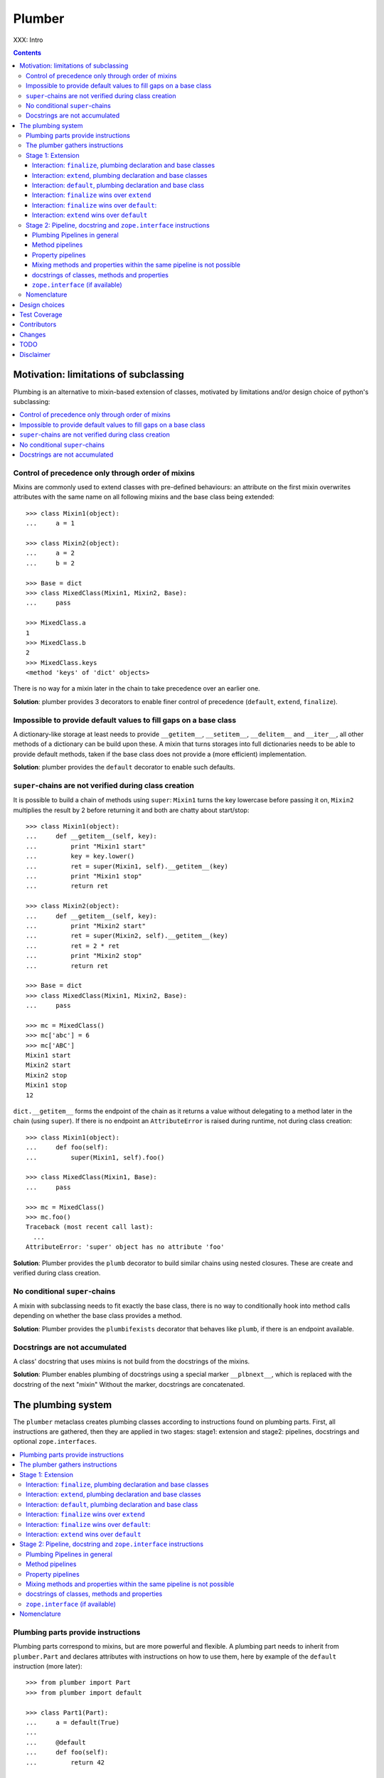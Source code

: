 Plumber
=======

XXX: Intro

.. contents::
    :depth: 3

Motivation: limitations of subclassing
--------------------------------------

Plumbing is an alternative to mixin-based extension of classes, motivated by
limitations and/or design choice of python's subclassing:

.. contents::
    :local:

Control of precedence only through order of mixins
^^^^^^^^^^^^^^^^^^^^^^^^^^^^^^^^^^^^^^^^^^^^^^^^^^
Mixins are commonly used to extend classes with pre-defined behaviours: an
attribute on the first mixin overwrites attributes with the same name on all
following mixins and the base class being extended::

    >>> class Mixin1(object):
    ...     a = 1

    >>> class Mixin2(object):
    ...     a = 2
    ...     b = 2

    >>> Base = dict
    >>> class MixedClass(Mixin1, Mixin2, Base):
    ...     pass

    >>> MixedClass.a
    1
    >>> MixedClass.b
    2
    >>> MixedClass.keys
    <method 'keys' of 'dict' objects>

There is no way for a mixin later in the chain to take precedence over an
earlier one.

**Solution**: plumber provides 3 decorators to enable finer control of
precedence (``default``, ``extend``, ``finalize``).

Impossible to provide default values to fill gaps on a base class
^^^^^^^^^^^^^^^^^^^^^^^^^^^^^^^^^^^^^^^^^^^^^^^^^^^^^^^^^^^^^^^^^
A dictionary-like storage at least needs to provide ``__getitem__``,
``__setitem__``, ``__delitem__`` and ``__iter__``, all other methods of a
dictionary can be build upon these. A mixin that turns storages into full
dictionaries needs to be able to provide default methods, taken if the base
class does not provide a (more efficient) implementation.

**Solution**: plumber provides the ``default`` decorator to enable such
defaults.

``super``-chains are not verified during class creation
^^^^^^^^^^^^^^^^^^^^^^^^^^^^^^^^^^^^^^^^^^^^^^^^^^^^^^^
It is possible to build a chain of methods using ``super``: ``Mixin1`` turns
the key lowercase before passing it on, ``Mixin2`` multiplies the result by 2
before returning it and both are chatty about start/stop::

    >>> class Mixin1(object):
    ...     def __getitem__(self, key):
    ...         print "Mixin1 start"
    ...         key = key.lower()
    ...         ret = super(Mixin1, self).__getitem__(key)
    ...         print "Mixin1 stop"
    ...         return ret

    >>> class Mixin2(object):
    ...     def __getitem__(self, key):
    ...         print "Mixin2 start"
    ...         ret = super(Mixin2, self).__getitem__(key)
    ...         ret = 2 * ret
    ...         print "Mixin2 stop"
    ...         return ret

    >>> Base = dict
    >>> class MixedClass(Mixin1, Mixin2, Base):
    ...     pass

    >>> mc = MixedClass()
    >>> mc['abc'] = 6
    >>> mc['ABC']
    Mixin1 start
    Mixin2 start
    Mixin2 stop
    Mixin1 stop
    12

``dict.__getitem__`` forms the endpoint of the chain as it returns a value
without delegating to a method later in the chain (using ``super``). If there
is no endpoint an ``AttributeError`` is raised during runtime, not during class
creation::

    >>> class Mixin1(object):
    ...     def foo(self):
    ...         super(Mixin1, self).foo()

    >>> class MixedClass(Mixin1, Base):
    ...     pass

    >>> mc = MixedClass()
    >>> mc.foo()
    Traceback (most recent call last):
      ...
    AttributeError: 'super' object has no attribute 'foo'

**Solution**: Plumber provides the ``plumb`` decorator to build similar chains
using nested closures. These are create and verified during class creation.

No conditional ``super``-chains
^^^^^^^^^^^^^^^^^^^^^^^^^^^^^^^
A mixin with subclassing needs to fit exactly the base class, there is no way
to conditionally hook into method calls depending on whether the base class
provides a method.

**Solution**: Plumber provides the ``plumbifexists`` decorator that behaves
like ``plumb``, if there is an endpoint available.

Docstrings are not accumulated
^^^^^^^^^^^^^^^^^^^^^^^^^^^^^^
A class' docstring that uses mixins is not build from the docstrings of the
mixins.

**Solution**: Plumber enables plumbing of docstrings using a special marker
``__plbnext__``, which is replaced with the docstring of the next "mixin"
Without the marker, docstrings are concatenated.


The plumbing system
-------------------

The ``plumber`` metaclass creates plumbing classes according to instructions
found on plumbing parts. First, all instructions are gathered, then they are
applied in two stages: stage1: extension and stage2: pipelines, docstrings and
optional ``zope.interfaces``.

.. contents::
    :local:

Plumbing parts provide instructions
^^^^^^^^^^^^^^^^^^^^^^^^^^^^^^^^^^^
Plumbing parts correspond to mixins, but are more powerful and flexible. A
plumbing part needs to inherit from ``plumber.Part`` and declares attributes
with instructions on how to use them, here by example of the ``default``
instruction (more later)::

    >>> from plumber import Part
    >>> from plumber import default

    >>> class Part1(Part):
    ...     a = default(True)
    ...
    ...     @default
    ...     def foo(self):
    ...         return 42

    >>> class Part2(Part):
    ...     @default
    ...     @property
    ...     def bar(self):
    ...         return 17

The instructions are given as part of assignments (``a = default(None)``) or as
decorators (``@default``).

A plumbing declaration defines the ``plumber`` as metaclass and one or more
plumbing parts to be processed from left to right. Further it may declare
attributes like every normal class, they will be treated as implicit
``finalize`` instructions (see Stage 1: Extension)::

    >>> from plumber import plumber

    >>> class Plumbing(Base):
    ...     __metaclass__ = plumber
    ...     __plumbing__ = Part1, Part2
    ...
    ...     def foobar(self):
    ...         return 5

The result is a plumbing class created according to the plumbing declaration::

    >>> Plumbing.a
    True
    >>> Plumbing().foo()
    42
    >>> Plumbing().bar
    17
    >>> Plumbing().foobar()
    5

A plumbing class can be subclassed like normal classes::

    >>> class Sub(Plumbing):
    ...     a = 'Sub'

    >>> Sub.a
    'Sub'
    >>> Sub().foo()
    42
    >>> Sub().bar
    17
    >>> Sub().foobar()
    5

The plumber gathers instructions
^^^^^^^^^^^^^^^^^^^^^^^^^^^^^^^^
A plumbing declaration provides a list of parts via the ``__plumbing__``
attribute. Parts provide instructions to be applied in two stages:

stage1
  - extension via ``default``, ``extend`` and ``finalize``, the result of this
    stage is the base for stage2.

stage2
  - creation of pipelines via ``plumb`` and ``plumbifexists``
  - plumbing of docstrings
  - implemented interfaces from ``zope.interface``, iff available

The plumber walks the part list from left to right (part order). On its way it
gathers instructions onto stacks, sorted by stage and attribute name. A history
of all instructions is kept::

    >>> pprint(Plumbing.__plumbing_stacks__)
    {'history':
      [<_implements '__interfaces__' of None payload=()>,
       <default 'a' of <class 'Part1'> payload=True>,
       <default 'foo' of <class 'Part1'> payload=<function foo at 0x...>>,
       <_implements '__interfaces__' of None payload=()>,
       <default 'bar' of <class 'Part2'> payload=<property object at 0x...>>],
     'stages':
       {'stage1':
         {'a': [<default 'a' of <class 'Part1'> payload=True>],
          'bar': [<default 'bar' of <class 'Part2'> payload=<property ...
          'foo': [<default 'foo' of <class 'Part1'> payload=<function foo ...
        'stage2':
         {'__interfaces__': [<_implements '__interfaces__' of None payload=()...

Before putting a new instruction onto a stack, it is compared with the latest
instruction on the stack. It is either taken as is, discarded, merged or a
``PlumbingCollision`` is raised. This is detailed in the following sections.

After all instructions are gathered onto the stacks, they are applied in two
stages taking declarations on the plumbing class and base classes into account.

The result of the first stage is the base for the application of the second
stage.

.. note:: The payload of an instruction is the attribute value passed to the
  instruction via function call or decoration. An instruction knows the part it
  is declared on.

.. note:: Parts are created by ``partmetaclass``. If ``zope.interface`` is
  available, it will generate ``_implements`` instructions for each part.
  During part creation the interfaces are not yet implemented, they are checked
  at a later stage. Therefore the ``_implements`` instructions are generated
  even if the parts do not implement interfaces, which results in the empty
  tuple as payload (see also ``zope.interface support``.

.. warning:: Do not rely on this structure within your programs it might change
  at any time. If you need information from the ``__plumbing_stacks__`` or lack
  information in there, e.g. to create a plumbing inspector and earn yourself
  a box of your favorite beverage, please let us know.

Stage 1: Extension
^^^^^^^^^^^^^^^^^^
The extension stage creates endpoints for the pipelines created in stage 2. If
no pipeline uses the endpoint, it will just live on as a normal attribute in
the plumbing class' dictionary.

The extension decorators:

``finalize``
    ``finalize`` is the strongest extension instruction. It will override
    declarations on base classes and all other extension instructions
    (``extend`` and ``default``). Attributes declared as part of the plumbing
    declaration are implicit ``finalize`` declarations. Two ``finalize`` for
    one attribute name will collide and raise a ``PlumbingCollision`` during
    class creation.

``extend``
    ``extend`` is weaker than ``finalize`` and overrides declarations on base
    classes and ``default`` declarations. Two ``extend`` instructions for the
    same attribute name do not collide, instead the first one will be used.

``default``
    ``default`` is the weakest extension instruction. It will not even override
    declarations of base classes. The first default takes precendence over
    later defaults.

.. contents::
    :local:

Interaction: ``finalize``, plumbing declaration and base classes
~~~~~~~~~~~~~~~~~~~~~~~~~~~~~~~~~~~~~~~~~~~~~~~~~~~~~~~~~~~~~~~~
In code::

    >>> from plumber import finalize

    >>> class Part1(Part):
    ...     N = finalize('Part1')
    ...

    >>> class Part2(Part):
    ...     M = finalize('Part2')

    >>> class Base(object):
    ...     K = 'Base'

    >>> class Plumbing(Base):
    ...     __metaclass__ = plumber
    ...     __plumbing__ = Part1, Part2
    ...     L = 'Plumbing'

    >>> for x in ['K', 'L', 'M', 'N']:
    ...     print "%s from %s" % (x, getattr(Plumbing, x))
    K from Base
    L from Plumbing
    M from Part2
    N from Part1

summary:

- K-Q: attributes defined by parts, plumbing class and base classes
- f: ``finalize`` declaration
- x: declaration on plumbing class or base class
- ?: base class declaration is irrelevant
- **Y**: chosen end point
- collision: indicates an invalid combination, that raises a ``PlumbingCollision``

+-------+-------+-------+----------+-------+-----------+
| Attr  | Part1 | Part2 | Plumbing | Base  |    ok?    |
+=======+=======+=======+==========+=======+===========+
|   K   |       |       |          | **x** |           |
+-------+-------+-------+----------+-------+-----------+
|   L   |       |       |  **x**   |   ?   |           |
+-------+-------+-------+----------+-------+-----------+
|   M   |       | **f** |          |   ?   |           |
+-------+-------+-------+----------+-------+-----------+
|   N   | **f** |       |          |   ?   |           |
+-------+-------+-------+----------+-------+-----------+
|   O   |   f   |       |    x     |   ?   | collision |
+-------+-------+-------+----------+-------+-----------+
|   P   |       |   f   |    x     |   ?   | collision |
+-------+-------+-------+----------+-------+-----------+
|   Q   |   f   |   f   |          |   ?   | collision |
+-------+-------+-------+----------+-------+-----------+

collisions::

    >>> class Part1(Part):
    ...     O = finalize(False)

    >>> class Plumbing(object):
    ...     __metaclass__ = plumber
    ...     __plumbing__ = Part1
    ...     O = True
    Traceback (most recent call last):
      ...
    PlumbingCollision:
        Plumbing class
      with:
        <finalize 'O' of <class 'Part1'> payload=False>

    >>> class Part2(Part):
    ...     P = finalize(False)

    >>> class Plumbing(object):
    ...     __metaclass__ = plumber
    ...     __plumbing__ = Part2
    ...     P = True
    Traceback (most recent call last):
      ...
    PlumbingCollision:
        Plumbing class
      with:
        <finalize 'P' of <class 'Part2'> payload=False>

    >>> class Part1(Part):
    ...     Q = finalize(False)

    >>> class Part2(Part):
    ...     Q = finalize(True)

    >>> class Plumbing(object):
    ...     __metaclass__ = plumber
    ...     __plumbing__ = Part1, Part2
    Traceback (most recent call last):
      ...
    PlumbingCollision:
        <finalize 'Q' of <class 'Part1'> payload=False>
      with:
        <finalize 'Q' of <class 'Part2'> payload=True>

Interaction: ``extend``, plumbing declaration and base classes
~~~~~~~~~~~~~~~~~~~~~~~~~~~~~~~~~~~~~~~~~~~~~~~~~~~~~~~~~~~~~~
in code::

    >>> from plumber import extend

    >>> class Part1(Part):
    ...     K = extend('Part1')
    ...     M = extend('Part1')

    >>> class Part2(Part):
    ...     K = extend('Part2')
    ...     L = extend('Part2')
    ...     M = extend('Part2')

    >>> class Base(object):
    ...     K = 'Base'
    ...     L = 'Base'
    ...     M = 'Base'

    >>> class Plumbing(Base):
    ...     __metaclass__ = plumber
    ...     __plumbing__ = Part1, Part2
    ...     K = 'Plumbing'

    >>> for x in ['K', 'L', 'M']:
    ...     print "%s from %s" % (x, getattr(Plumbing, x))
    K from Plumbing
    L from Part2
    M from Part1

summary:

- K-M: attributes defined by parts, plumbing class and base classes
- e: ``extend`` declaration
- x: declaration on plumbing class or base class
- ?: base class declaration is irrelevant
- **Y**: chosen end point

+-------+-------+-------+----------+-------+
| Attr  | Part1 | Part2 | Plumbing | Base  |
+=======+=======+=======+==========+=======+
|   K   |   e   |   e   |  **x**   |   ?   |
+-------+-------+-------+----------+-------+
|   L   |       | **e** |          |   ?   |
+-------+-------+-------+----------+-------+
|   M   | **e** |   e   |          |   ?   |
+-------+-------+-------+----------+-------+

Interaction: ``default``, plumbing declaration and base class
~~~~~~~~~~~~~~~~~~~~~~~~~~~~~~~~~~~~~~~~~~~~~~~~~~~~~~~~~~~~~
in code::

    >>> class Part1(Part):
    ...     N = default('Part1')

    >>> class Part2(Part):
    ...     K = default('Part2')
    ...     L = default('Part2')
    ...     M = default('Part2')
    ...     N = default('Part2')

    >>> class Base(object):
    ...     K = 'Base'
    ...     L = 'Base'

    >>> class Plumbing(Base):
    ...     __metaclass__ = plumber
    ...     __plumbing__ = Part1, Part2
    ...     L = 'Plumbing'

    >>> for x in ['K', 'L', 'M', 'N']:
    ...     print "%s from %s" % (x, getattr(Plumbing, x))
    K from Base
    L from Plumbing
    M from Part2
    N from Part1

summary:

- K-N: attributes defined by parts, plumbing class and base classes
- d = ``default`` declaration
- x = declaration on plumbing class or base class
- ? = base class declaration is irrelevant
- **Y** = chosen end point

+-------+-------+-------+----------+-------+
| Attr  | Part1 | Part2 | Plumbing | Base  |
+=======+=======+=======+==========+=======+
|   K   |       |   d   |          | **x** |
+-------+-------+-------+----------+-------+
|   L   |       |   d   |  **x**   |   ?   |
+-------+-------+-------+----------+-------+
|   M   |       | **d** |          |       |
+-------+-------+-------+----------+-------+
|   N   | **d** |   d   |          |       |
+-------+-------+-------+----------+-------+


Interaction: ``finalize`` wins over ``extend``
~~~~~~~~~~~~~~~~~~~~~~~~~~~~~~~~~~~~~~~~~~~~~~
in code::

    >>> class Part1(Part):
    ...     K = extend('Part1')
    ...     L = finalize('Part1')

    >>> class Part2(Part):
    ...     K = finalize('Part2')
    ...     L = extend('Part2')

    >>> class Base(object):
    ...     K = 'Base'
    ...     L = 'Base'

    >>> class Plumbing(Base):
    ...     __metaclass__ = plumber
    ...     __plumbing__ = Part1, Part2

    >>> for x in ['K', 'L']:
    ...     print "%s from %s" % (x, getattr(Plumbing, x))
    K from Part2
    L from Part1

summary:

- K-L: attributes defined by parts, plumbing class and base classes
- e = ``extend`` declaration
- f = ``finalize`` declaration
- ? = base class declaration is irrelevant
- **Y** = chosen end point

+-------+-------+-------+----------+------+
| Attr  | Part1 | Part2 | Plumbing | Base |
+=======+=======+=======+==========+======+
|   K   |   e   | **f** |          |   ?  |
+-------+-------+-------+----------+------+
|   L   | **f** |   e   |          |   ?  |
+-------+-------+-------+----------+------+

Interaction: ``finalize`` wins over ``default``:
~~~~~~~~~~~~~~~~~~~~~~~~~~~~~~~~~~~~~~~~~~~~~~~~
in code::

    >>> class Part1(Part):
    ...     K = default('Part1')
    ...     L = finalize('Part1')

    >>> class Part2(Part):
    ...     K = finalize('Part2')
    ...     L = default('Part2')

    >>> class Base(object):
    ...     K = 'Base'
    ...     L = 'Base'

    >>> class Plumbing(Base):
    ...     __metaclass__ = plumber
    ...     __plumbing__ = Part1, Part2

    >>> for x in ['K', 'L']:
    ...     print "%s from %s" % (x, getattr(Plumbing, x))
    K from Part2
    L from Part1

summary:

- K-L: attributes defined by parts, plumbing class and base classes
- d = ``default`` declaration
- f = ``finalize`` declaration
- ? = base class declaration is irrelevant
- **Y** = chosen end point

+-------+-------+-------+----------+------+
| Attr  | Part1 | Part2 | Plumbing | Base |
+=======+=======+=======+==========+======+
|   K   |   d   | **f** |          |   ?  |
+-------+-------+-------+----------+------+
|   L   | **f** |   d   |          |   ?  |
+-------+-------+-------+----------+------+

Interaction: ``extend`` wins over ``default``
~~~~~~~~~~~~~~~~~~~~~~~~~~~~~~~~~~~~~~~~~~~~~
in code::

    >>> class Part1(Part):
    ...     K = default('Part1')
    ...     L = extend('Part1')

    >>> class Part2(Part):
    ...     K = extend('Part2')
    ...     L = default('Part2')

    >>> class Base(object):
    ...     K = 'Base'
    ...     L = 'Base'

    >>> class Plumbing(Base):
    ...     __metaclass__ = plumber
    ...     __plumbing__ = Part1, Part2

    >>> for x in ['K', 'L']:
    ...     print "%s from %s" % (x, getattr(Plumbing, x))
    K from Part2
    L from Part1

summary:

- K-L: attributes defined by parts, plumbing class and base classes
- d = ``default`` declaration
- e = ``extend`` declaration
- ? = base class declaration is irrelevant
- **Y** = chosen end point

+-------+-------+-------+----------+------+
| Attr  | Part1 | Part2 | Plumbing | Base |
+=======+=======+=======+==========+======+
|   K   |   d   | **e** |          |   ?  |
+-------+-------+-------+----------+------+
|   L   | **e** |   d   |          |   ?  |
+-------+-------+-------+----------+------+

Stage 2: Pipeline, docstring and ``zope.interface`` instructions
^^^^^^^^^^^^^^^^^^^^^^^^^^^^^^^^^^^^^^^^^^^^^^^^^^^^^^^^^^^^^^^^
In stage1 plumbing class attributes were set, which can serve as endpoints for
plumbing pipelines that are build in stage2. Plumbing pipelines correspond to
``super``-chains.

Docstrings are plumbed in a way

.. contents::
    :local:

Plumbing Pipelines in general
~~~~~~~~~~~~~~~~~~~~~~~~~~~~~
Elements for plumbing pipelines are declared with the ``plumb`` and
``plumbifexists`` decorators:

``plumb``
    Marks a method to be used as part of a plumbing pipeline.  The signature of
    such a plumbing method is ``def foo(_next, self, *args, **kw)``.  Via
    ``_next`` it is passed the next plumbing method to be called. ``self`` is
    an instance of the plumbing class, not the part.

``plumbifexists``
    Like ``plumb``, but only used if an endpoint exists.

The user of a plumbing class does not know which ``_next`` to pass. Therefore,
after the pipelines are built, an entrance method is generated for each pipe,
that wraps the first plumbing method passing it the correct ``_next``. Each
``_next`` method is an entrance to the rest of the pipeline.

The pipelines are build in part order, skipping parts that do not define a
pipeline element with the same attribute name::

    +---+-------+-------+-------+----------+
    |   | Part1 | Part2 | Part3 | ENDPOINT |
    +---+-------+-------+-------+----------+
    |   |    ----------------------->      |
    | E |   x   |       |       |    x     |
    | N |    <-----------------------      |
    + T +-------+-------+-------+----------+
    | R |    ------> --------------->      |
    | A |   y   |   y   |       |    y     |
    | N |    <------ <---------------      |
    + C +-------+-------+-------+----------+
    | E |       |       |    ------->      |
    | S |       |       |   z   |    z     |
    |   |       |       |    <-------      |
    +---+-------+-------+-------+----------+

Method pipelines
~~~~~~~~~~~~~~~~
Two plumbing parts and a ``dict`` as base class. ``Part1`` lowercases keys
before passing them on, ``Part2`` multiplies results before returning them::

    >>> from plumber import plumb

    >>> class Part1(Part):
    ...     @plumb
    ...     def __getitem__(_next, self, key):
    ...         print "Part1 start"
    ...         key = key.lower()
    ...         ret = _next(self, key)
    ...         print "Part1 stop"
    ...         return ret

    >>> class Part2(Part):
    ...     @plumb
    ...     def __getitem__(_next, self, key):
    ...         print "Part2 start"
    ...         ret = 2 * _next(self, key)
    ...         print "Part2 stop"
    ...         return ret

    >>> Base = dict
    >>> class Plumbing(Base):
    ...     __metaclass__ = plumber
    ...     __plumbing__ = Part1, Part2

    >>> plb = Plumbing()
    >>> plb['abc'] = 6
    >>> plb['AbC']
    Part1 start
    Part2 start
    Part2 stop
    Part1 stop
    12

Plumbing pipelines need endpoints. If no endpoint is available an
``AttributeError`` is raised::

    >>> class Part1(Part):
    ...     @plumb
    ...     def foo(_next, self):
    ...         pass

    >>> class Plumbing(object):
    ...     __metaclass__ = plumber
    ...     __plumbing__ = Part1
    Traceback (most recent call last):
      ...     
    AttributeError: type object 'Plumbing' has no attribute 'foo'

If no endpoint is available and a part does not care about that,
``plumbifexists`` can be used to only plumb if an endpoint is available::

    >>> from plumber import plumbifexists

    >>> class Part1(Part):
    ...     @plumbifexists
    ...     def foo(_next, self):
    ...         pass
    ...
    ...     @plumbifexists
    ...     def bar(_next, self):
    ...         return 2 * _next(self)

    >>> class Plumbing(object):
    ...     __metaclass__ = plumber
    ...     __plumbing__ = Part1
    ...
    ...     def bar(self):
    ...         return 6

    >>> hasattr(Plumbing, 'foo')
    False
    >>> Plumbing().bar()
    12

This enables one implementation of a certain behaviour, e.g. sending events for
dictionaries, to be used for readwrite dictionaries that implement
``__getitem__`` and ``__setitem__`` and readonly dictionaries, that only
implement ``__getitem__`` but no ``__setitem__``.
    
Property pipelines
~~~~~~~~~~~~~~~~~~
Plumbing of properties is experimental and might or might not do what you
expect::

    >>> class Part1(Part):
    ...     @plumb
    ...     @property
    ...     def foo(_next, self):
    ...         return 2 * _next(self)

    >>> class Plumbing(object):
    ...     __metaclass__ = plumber
    ...     __plumbing__ = Part1
    ...
    ...     @property
    ...     def foo(self):
    ...         return 3

    >>> plb = Plumbing()
    >>> plb.foo
    6

It is possible to extend a property with so far unset getter/setter/deleter.
The feature is experimental, might not fit the expected behavior and probably
about to change::

    >>> class Part1(Part):
    ...     @plumb
    ...     @property
    ...     def foo(_next, self):
    ...         return 2 * _next(self)

    >>> class Part2(Part):
    ...     def set_foo(self, value):
    ...         self._foo = value
    ...     foo = plumb(property(
    ...         None,
    ...         extend(set_foo),
    ...         ))

    >>> class Plumbing(object):
    ...     __metaclass__ = plumber
    ...     __plumbing__ = Part1, Part2
    ...
    ...     @property
    ...     def foo(self):
    ...         return self._foo

    >>> plb = Plumbing()
    >>> plb.foo = 4
    >>> plb.foo
    8

Mixing methods and properties within the same pipeline is not possible
~~~~~~~~~~~~~~~~~~~~~~~~~~~~~~~~~~~~~~~~~~~~~~~~~~~~~~~~~~~~~~~~~~~~~~
Within a pipeline all elements need to be of the same type, it is not possible
to mix properties with methods::

    >>> from plumber import plumb

    >>> class Part1(Part):
    ...     @plumb
    ...     def foo(_next, self):
    ...         return _next(self)

    >>> class Plumbing(object):
    ...     __metaclass__ = plumber
    ...     __plumbing__ = Part1
    ...
    ...     @property
    ...     def foo(self):
    ...         return 5
    Traceback (most recent call last):
      ...
    PlumbingCollision:
        <plumb 'foo' of <class 'Part1'> payload=<function foo at 0x...>>
      with:
        <class 'Plumbing'>

docstrings of classes, methods and properties
~~~~~~~~~~~~~~~~~~~~~~~~~~~~~~~~~~~~~~~~~~~~~
Normal docstrings of the plumbing declaration and the part classes, plumbed
methods and plumbed properties are joined by newlines starting with the
plumbing declaration and followed by the parts in reverse order.

    >>> class P1(Part):
    ...     """P1
    ...     """
    ...     @plumb
    ...     def foo(self):
    ...         """P1.foo
    ...         """
    ...     bar = plumb(property(None, None, None, "P1.bar"))

    >>> class P2(Part):
    ...     @extend
    ...     def foo(self):
    ...         """P2.foo
    ...         """
    ...     bar = plumb(property(None, None, None, "P2.bar"))

    >>> class Plumbing(object):
    ...     """Plumbing
    ...     """
    ...     __metaclass__ = plumber
    ...     __plumbing__ = P1, P2
    ...     bar = property(None, None, None, "Plumbing.bar")

    >>> print Plumbing.__doc__
    Plumbing
    <BLANKLINE>
    P1
    <BLANKLINE>

    >>> print Plumbing.foo.__doc__
    P2.foo
    <BLANKLINE>
    P1.foo
    <BLANKLINE>

    >>> print Plumbing.bar.__doc__
    Plumbing.bar
    <BLANKLINE>
    P2.bar
    <BLANKLINE>
    P1.bar

The accumulation of docstrings is an experimental feature and will probably
change.


``zope.interface`` (if available)
~~~~~~~~~~~~~~~~~~~~~~~~~~~~~~~~~
The plumber does not depend on ``zope.interface`` but is aware of it. That
means it will try to import it and if available will check plumbing parts for
implemented interfaces and will make the plumbing implement them, too::

    >>> from zope.interface import Interface
    >>> from zope.interface import implements

A class with an interface that will serve as base class of a plumbing::

    >>> class IBase(Interface):
    ...     pass

    >>> class Base(object):
    ...     implements(IBase)

    >>> IBase.implementedBy(Base)
    True

Two parts with corresponding interfaces, one with a base class that also
implements an interface::

    >>> class IPart1(Interface):
    ...     pass

    >>> class Part1(Part):
    ...     blub = 1
    ...     implements(IPart1)

    >>> class IPart2Base(Interface):
    ...     pass

    >>> class Part2Base(Part):
    ...     implements(IPart2Base)

    >>> class IPart2(Interface):
    ...     pass

    >>> class Part2(Part2Base):
    ...     implements(IPart2)

    >>> IPart1.implementedBy(Part1)
    True
    >>> IPart2Base.implementedBy(Part2Base)
    True
    >>> IPart2Base.implementedBy(Part2)
    True
    >>> IPart2.implementedBy(Part2)
    True

A plumbing based on ``Base`` using ``Part1`` and ``Part2`` and implementing
``IPlumbingClass``::

    >>> class IPlumbingClass(Interface):
    ...     pass

    >>> class PlumbingClass(Base):
    ...     __metaclass__ = plumber
    ...     __plumbing__ = Part1, Part2
    ...     implements(IPlumbingClass)

The directly declared and inherited interfaces are implemented::

    >>> IPlumbingClass.implementedBy(PlumbingClass)
    True
    >>> IBase.implementedBy(PlumbingClass)
    True

The interfaces implemented by the parts are also implemented::

    >>> IPart1.implementedBy(PlumbingClass)
    True
    >>> IPart2.implementedBy(PlumbingClass)
    True
    >>> IPart2Base.implementedBy(PlumbingClass)
    True

An instance of the class provides the interfaces::

    >>> plumbing = PlumbingClass()

    >>> IPlumbingClass.providedBy(plumbing)
    True
    >>> IBase.providedBy(plumbing)
    True
    >>> IPart1.providedBy(plumbing)
    True
    >>> IPart2.providedBy(plumbing)
    True
    >>> IPart2Base.providedBy(plumbing)
    True




Nomenclature
^^^^^^^^^^^^

raw plumbing class


``plumber``
    Metaclass that creates a plumbing according to the instructions declared on
    plumbing parts. Instructions are given by decorators: ``default``,
    ``extend``, ``finalize``, ``plumb`` and ``plumbifexists``.

plumbing
    A plumber is called by a class that declares ``__metaclass__ = plumber``
    and a list of parts to be used for the plumbing ``__plumbing__ = Part1,
    Part2``. Apart from the parts, declarations on base classes and the class
    asking for the plumber are taken into account.  Once created a plumbing
    looks like any other class and can be subclassed as usual.

plumbing part
    A plumbing part provides attributes (functions, properties and plain values)
    along with instructions for how to use them. Instructions are given via
    decorators: ``default``, ``extend``, ``finalize``, ``plumb`` and
    ``plumbifexists``.

``default`` decorator
    Instruct the plumber to set a default value: first default wins, loses
    against base class declaration, ``extend`` and ``finalize``.

``extend`` decorator
    Instruct the plumber to set an attribute on the plumbing: first ``extend``
    wins, overrides ``default`` and base class, loses against ``finalize``.

``finalize`` decorator
    Instruct the plumber to definitely use an attribute value, overrides
``plumb`` decorator
    Instruct the plumber to make a function part of a plumbing chain and turns
    the function into a classmethod bound to the plumbing part declaring it
    with a signature of: ``def foo(_next, self, *args, **kw)``.
    ``prt`` is the part class declaring it, ``_next`` a wrapper for the next
    method in chain and ``self`` and instance of the plumbing





default attribute
    Attribute set via the ``default`` decorator.

extension attribute
    Attribute set via the ``extend`` decorator.

plumbing method
    Method declared via the ``plumb`` decoarator.

plumbing chain
    The methods of a pipeline with the same name plumbed together. The entrance
    and end-point have the signature of normal methods: ``def foo(self, *args,
    **kw)``. The plumbing chain is a series of nested closures (see ``_next``).

entrance method
    A method with a normal signature. i.e. expecting ``self`` as first
    argument, that is used to enter a plumbing chain. It is a ``_next``
    function. A method declared on the class with the same name, will be
    overwritten, but referenced in the chain as the innermost method, the
    end-point.

``_next`` function
    The ``_next`` function is used to call the next method in a chain: in case of
    a plumbing method, a wrapper of it that passes the correct next ``_next``
    as first argument and in case of an end-point, just the end-point method
    itself.

end-point (method)
    Method retrieved from the plumbing class with ``getattr()``, before setting
    the entrance method on the class. It is provided with the following
    precedence:

    1. plumbing class itself,
    2. plumbing extension attribute,
    3. plumbing default attribute,
    4. bases of the plumbing class.

Design choices
--------------

Currently instructions of stage1 may be left of stage2 instructions. We
consider to forbid this. For now a warning is raised if you do it::

    #    >>> class Part1(Part):
    #    ...     @extend
    #    ...     def foo(self):
    #    ...         return 5
    #
    #    >>> class Part2(Part):
    #    ...     @plumb
    #    ...     def foo(_next, self):
    #    ...         return 2 * _next(self)
    #
    #    >>> class Plumbing(object):
    #    ...     __metaclass__ = plumber
    #    ...     __plumbing__ = Part1, Part2
    #
    #    >>> Plumbing().foo()
    #    BANG

Test Coverage
-------------

Summary of the test coverage report::

    lines   cov%   module   (path)
        5   100%   plumber.__init__
      157    92%   plumber._instructions
       41   100%   plumber._part
       50   100%   plumber._plumber
       10   100%   plumber.exceptions
       18   100%   plumber.tests._globalmetaclasstest
       16   100%   plumber.tests.test_


Contributors
------------

- Florian Friesdorf <flo@chaoflow.net>
- Robert Niederreiter <rnix@squarewave.at>
- Jens W. Klein <jens@bluedynamics.com>
- Marco Lempen
- Attila Oláh
- thanks to WSGI for the initial concept
- thanks to #python (for trying) to block stupid ideas, if there are any left,
  please let us know


Changes
-------

- ``.. plbnext::`` instead of ``.. plb_next::``
  [chaoflow 2011-02-02]

- stage1 in __new__, stage2 in __init__, setting of __name__ now works
  [chaoflow 2011-01-25]

- instructions recognize equal instructions
  [chaoflow 2011-01-24]

- instructions from base classes now like subclass inheritance [chaoflow 2011
  [chaoflow 2011-01-24]

- doctest order now plumbing order: P1, P2, PlumbingClass, was PlumbingClass,
  P1, P2
  [chaoflow 2011-01-24]

- merged docstring instruction into plumb
  [chaoflow 2011-01-24]

- plumber instead of Plumber
  [chaoflow 2011-01-24]

- plumbing methods are not classmethods of part anymore
  [chaoflow 2011-01-24]

- complete rewrite
  [chaoflow 2011-01-22]

- prt instead of cls
  [chaoflow, rnix 2011-01-19

- default, extend, plumb
  [chaoflow, rnix 2011-01-19]

- initial
  [chaoflow, 2011-01-04]


TODO
----

- traceback should show in which plumbing class we are, not something inside
  the plumber. yafowil is doing it. jensens: would you be so kind.
- verify behaviour with pickling
- verify behaviour with ZODB persistence
- subclassing for plumbing parts
- plumbing of property getter, setter and deleter for non-lambda properties
- py26 @foo.setter support in all decorators


Disclaimer
----------

TODO
